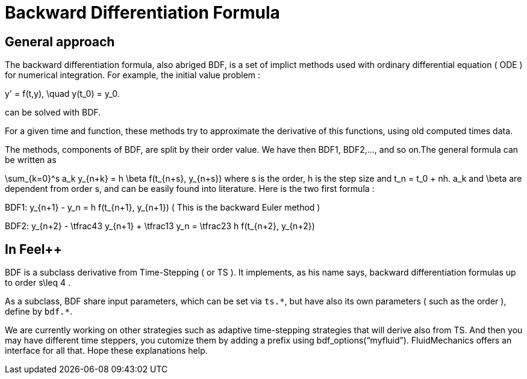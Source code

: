 = Backward Differentiation Formula

== General approach
The backward differentiation formula, also abriged BDF, is a set of implict methods used with ordinary differential equation ( ODE ) for numerical integration. For example, the initial value problem :

$$
y' = f(t,y), \quad y(t_0) = y_0.
$$

can be solved with BDF.

For a given time and function, these methods try to approximate the derivative of this functions, using old computed times data.

The methods, components of BDF, are split by their order value. We have then BDF1, BDF2,..., and so on.The general formula can be written as

$$
\sum_{k=0}^s a_k y_{n+k} = h \beta f(t_{n+s}, y_{n+s}) 
$$where s is the order, $$h$$ is the step size and $$t_n = t_0 + nh$$. $$a_k$$ and $$\beta$$ are dependent from order $$s$$, and can be easily found into literature. Here is the two first formula :

$$BDF1:  y_{n+1} - y_n = h f(t_{n+1}, y_{n+1})$$
( This is the backward Euler method )

$$BDF2:  y_{n+2} - \tfrac43 y_{n+1} + \tfrac13 y_n = \tfrac23 h f(t_{n+2}, y_{n+2})$$

== In Feel++

BDF is a subclass derivative from Time-Stepping ( or TS ). It implements, as his name says, backward differentiation formulas up to order $$s\leq 4$$ .

As a subclass, BDF share input parameters, which can be set via `ts.{asterisk}`, but have also its own parameters ( such as the order ), define by `bdf.{asterisk}`.

We are currently working on other strategies such as adaptive time-stepping strategies that will derive also from TS.  And then you may have different time steppers, you cutomize them by adding a prefix using bdf_options(“myfluid”). FluidMechanics offers an interface for all that. Hope these explanations help.
